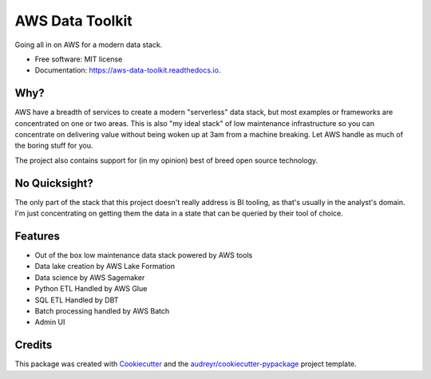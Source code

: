 ================
AWS Data Toolkit
================


.. image:: https://img.shields.io/pypi/v/aws_data_toolkit.svg
        :target: https://pypi.python.org/pypi/aws_data_toolkit

.. image:: https://img.shields.io/travis/BenjaminDavison/aws_data_toolkit.svg
        :target: https://travis-ci.org/BenjaminDavison/aws_data_toolkit

.. image:: https://readthedocs.org/projects/aws-data-toolkit/badge/?version=latest
        :target: https://aws-data-toolkit.readthedocs.io/en/latest/?badge=latest
        :alt: Documentation Status


.. image:: https://pyup.io/repos/github/BenjaminDavison/aws_data_toolkit/shield.svg
     :target: https://pyup.io/repos/github/BenjaminDavison/aws_data_toolkit/
     :alt: Updates



Going all in on AWS for a modern data stack.


* Free software: MIT license
* Documentation: https://aws-data-toolkit.readthedocs.io.


Why?
----

AWS have a breadth of services to create a modern "serverless" data stack, but most examples
or frameworks are concentrated on one or two areas. This is also "my ideal stack" of low maintenance
infrastructure so you can concentrate on delivering value without being woken up at 3am
from a machine breaking. Let AWS handle as much of the boring stuff for you.

The project also contains support for (in my opinion) best of breed open source technology.

No Quicksight?
--------------

The only part of the stack that this project doesn't really address is BI tooling, as that's usually
in the analyst's domain. I'm just concentrating on getting them the data in a state that can be
queried by their tool of choice.

Features
--------

* Out of the box low maintenance data stack powered by AWS tools
* Data lake creation by AWS Lake Formation
* Data science by AWS Sagemaker
* Python ETL Handled by AWS Glue
* SQL ETL Handled by DBT
* Batch processing handled by AWS Batch
* Admin UI

Credits
-------

This package was created with Cookiecutter_ and the `audreyr/cookiecutter-pypackage`_ project template.

.. _Cookiecutter: https://github.com/audreyr/cookiecutter
.. _`audreyr/cookiecutter-pypackage`: https://github.com/audreyr/cookiecutter-pypackage
